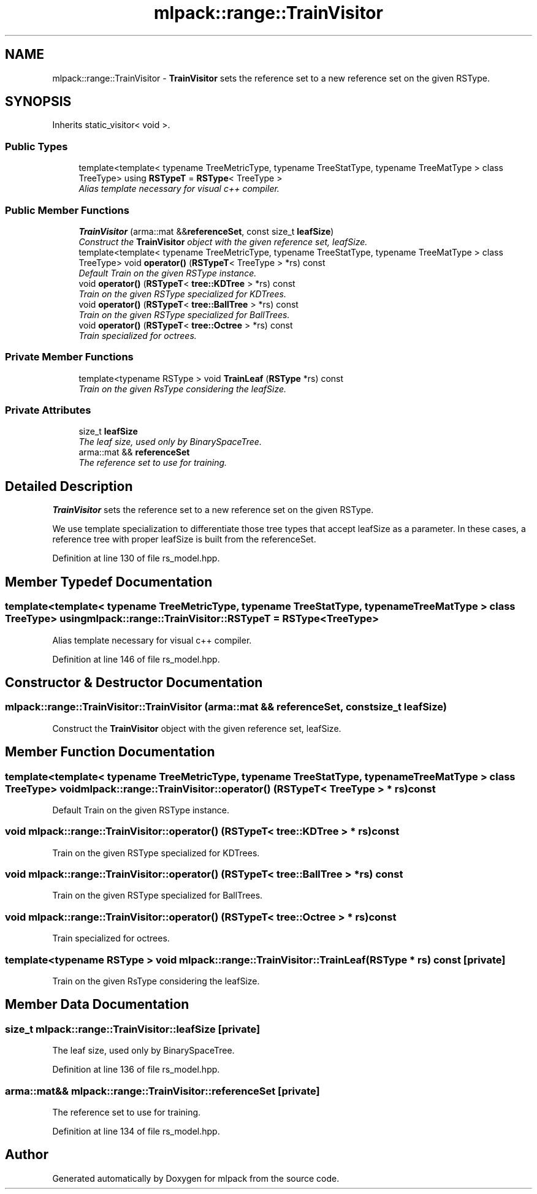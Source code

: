 .TH "mlpack::range::TrainVisitor" 3 "Sat Mar 25 2017" "Version master" "mlpack" \" -*- nroff -*-
.ad l
.nh
.SH NAME
mlpack::range::TrainVisitor \- \fBTrainVisitor\fP sets the reference set to a new reference set on the given RSType\&.  

.SH SYNOPSIS
.br
.PP
.PP
Inherits static_visitor< void >\&.
.SS "Public Types"

.in +1c
.ti -1c
.RI "template<template< typename TreeMetricType, typename TreeStatType, typename TreeMatType > class TreeType> using \fBRSTypeT\fP = \fBRSType\fP< TreeType >"
.br
.RI "\fIAlias template necessary for visual c++ compiler\&. \fP"
.in -1c
.SS "Public Member Functions"

.in +1c
.ti -1c
.RI "\fBTrainVisitor\fP (arma::mat &&\fBreferenceSet\fP, const size_t \fBleafSize\fP)"
.br
.RI "\fIConstruct the \fBTrainVisitor\fP object with the given reference set, leafSize\&. \fP"
.ti -1c
.RI "template<template< typename TreeMetricType, typename TreeStatType, typename TreeMatType > class TreeType> void \fBoperator()\fP (\fBRSTypeT\fP< TreeType > *rs) const "
.br
.RI "\fIDefault Train on the given RSType instance\&. \fP"
.ti -1c
.RI "void \fBoperator()\fP (\fBRSTypeT\fP< \fBtree::KDTree\fP > *rs) const "
.br
.RI "\fITrain on the given RSType specialized for KDTrees\&. \fP"
.ti -1c
.RI "void \fBoperator()\fP (\fBRSTypeT\fP< \fBtree::BallTree\fP > *rs) const "
.br
.RI "\fITrain on the given RSType specialized for BallTrees\&. \fP"
.ti -1c
.RI "void \fBoperator()\fP (\fBRSTypeT\fP< \fBtree::Octree\fP > *rs) const "
.br
.RI "\fITrain specialized for octrees\&. \fP"
.in -1c
.SS "Private Member Functions"

.in +1c
.ti -1c
.RI "template<typename RSType > void \fBTrainLeaf\fP (\fBRSType\fP *rs) const "
.br
.RI "\fITrain on the given RsType considering the leafSize\&. \fP"
.in -1c
.SS "Private Attributes"

.in +1c
.ti -1c
.RI "size_t \fBleafSize\fP"
.br
.RI "\fIThe leaf size, used only by BinarySpaceTree\&. \fP"
.ti -1c
.RI "arma::mat && \fBreferenceSet\fP"
.br
.RI "\fIThe reference set to use for training\&. \fP"
.in -1c
.SH "Detailed Description"
.PP 
\fBTrainVisitor\fP sets the reference set to a new reference set on the given RSType\&. 

We use template specialization to differentiate those tree types that accept leafSize as a parameter\&. In these cases, a reference tree with proper leafSize is built from the referenceSet\&. 
.PP
Definition at line 130 of file rs_model\&.hpp\&.
.SH "Member Typedef Documentation"
.PP 
.SS "template<template< typename TreeMetricType, typename TreeStatType, typename TreeMatType > class TreeType> using \fBmlpack::range::TrainVisitor::RSTypeT\fP =  \fBRSType\fP<TreeType>"

.PP
Alias template necessary for visual c++ compiler\&. 
.PP
Definition at line 146 of file rs_model\&.hpp\&.
.SH "Constructor & Destructor Documentation"
.PP 
.SS "mlpack::range::TrainVisitor::TrainVisitor (arma::mat && referenceSet, const size_t leafSize)"

.PP
Construct the \fBTrainVisitor\fP object with the given reference set, leafSize\&. 
.SH "Member Function Documentation"
.PP 
.SS "template<template< typename TreeMetricType, typename TreeStatType, typename TreeMatType > class TreeType> void mlpack::range::TrainVisitor::operator() (\fBRSTypeT\fP< TreeType > * rs) const"

.PP
Default Train on the given RSType instance\&. 
.SS "void mlpack::range::TrainVisitor::operator() (\fBRSTypeT\fP< \fBtree::KDTree\fP > * rs) const"

.PP
Train on the given RSType specialized for KDTrees\&. 
.SS "void mlpack::range::TrainVisitor::operator() (\fBRSTypeT\fP< \fBtree::BallTree\fP > * rs) const"

.PP
Train on the given RSType specialized for BallTrees\&. 
.SS "void mlpack::range::TrainVisitor::operator() (\fBRSTypeT\fP< \fBtree::Octree\fP > * rs) const"

.PP
Train specialized for octrees\&. 
.SS "template<typename RSType > void mlpack::range::TrainVisitor::TrainLeaf (\fBRSType\fP * rs) const\fC [private]\fP"

.PP
Train on the given RsType considering the leafSize\&. 
.SH "Member Data Documentation"
.PP 
.SS "size_t mlpack::range::TrainVisitor::leafSize\fC [private]\fP"

.PP
The leaf size, used only by BinarySpaceTree\&. 
.PP
Definition at line 136 of file rs_model\&.hpp\&.
.SS "arma::mat&& mlpack::range::TrainVisitor::referenceSet\fC [private]\fP"

.PP
The reference set to use for training\&. 
.PP
Definition at line 134 of file rs_model\&.hpp\&.

.SH "Author"
.PP 
Generated automatically by Doxygen for mlpack from the source code\&.
